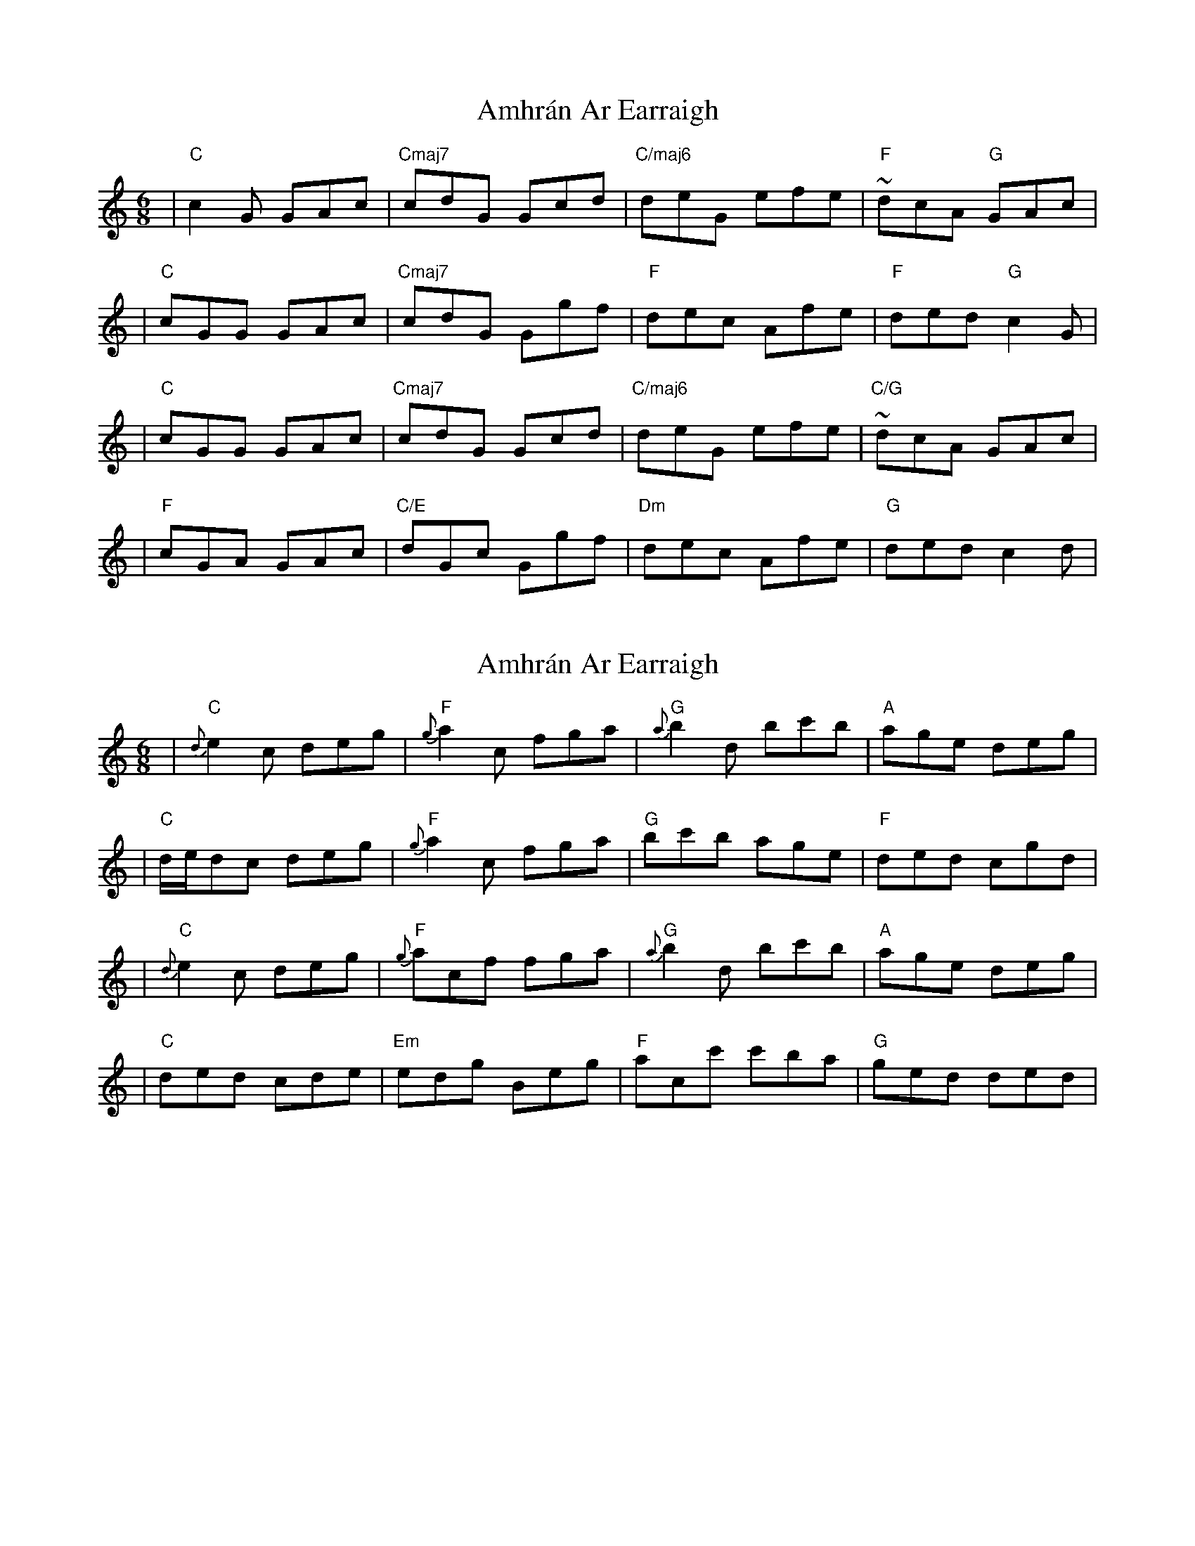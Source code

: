 X: 1
T: Amhrán Ar Earraigh
Z: Hunter G
S: https://thesession.org/tunes/13438#setting23708
R: jig
M: 6/8
L: 1/8
K: Cmaj
|"C"c2 G GAc|"Cmaj7"cdG Gcd|"C/maj6"deG efe|"F"~dcA "G"GAc|
|"C"cGG GAc|"Cmaj7"cdG Ggf|"F"dec Afe|"F"ded "G"c2 G|
|"C"cGG GAc|"Cmaj7"cdG Gcd|"C/maj6"deG efe|"C/G"~dcA GAc|
|"F"cGA GAc|"C/E"dGc Ggf|"Dm"dec Afe|"G"ded c2 d|
X: 2
T: Amhrán Ar Earraigh
Z: Hunter G
S: https://thesession.org/tunes/13438#setting23709
R: jig
M: 6/8
L: 1/8
K: Cmaj
|"C"{d}e2 c deg|"F"{g}a2 c fga|"G"{a}b2 d bc'b|"A"age deg|
|"C"d/e/dc deg|"F"{g}a2 c fga|"G"bc'b age|"F"ded cgd|
|"C"{d}e2 c deg|"F"{g}acf fga|"G"{a}b2 d bc'b|"A"age deg|
|"C"ded cde|"Em"edg Beg|"F"acc' c'ba|"G"ged ded|
